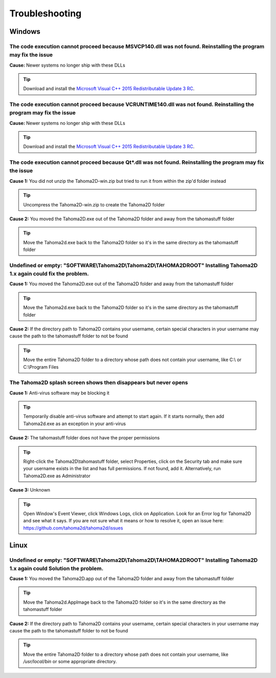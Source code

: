 .. _troubleshooting:

Troubleshooting
===========================

Windows
---------------

The code execution cannot proceed because MSVCP140.dll was not found. Reinstalling the program may fix the issue
~~~~~~

**Cause:** Newer systems no longer ship with these DLLs

.. tip:: Download and install the `Microsoft Visual C++ 2015 Redistributable Update 3 RC <https://www.microsoft.com/en-us/download/details.aspx?id=52685>`_.





The code execution cannot proceed because VCRUNTIME140.dll was not found. Reinstalling the program may fix the issue
~~~~~~


**Cause:** Newer systems no longer ship with these DLLs

.. tip:: Download and install the `Microsoft Visual C++ 2015 Redistributable Update 3 RC <https://www.microsoft.com/en-us/download/details.aspx?id=52685>`_.




The code execution cannot proceed because Qt*.dll was not found. Reinstalling the program may fix the issue
~~~~~~
**Cause 1:** You did not unzip the Tahoma2D-win.zip but tried to run it from within the zip'd folder instead

.. tip:: Uncompress the Tahoma2D-win.zip to create the Tahoma2D folder

**Cause 2:** You moved the Tahoma2D.exe out of the Tahoma2D folder and away from the tahomastuff folder

.. tip:: Move the Tahoma2d.exe back to the Tahoma2D folder so it's in the same directory as the tahomastuff folder







Undefined or empty: "SOFTWARE\\Tahoma2D\\Tahoma2D\\TAHOMA2DROOT" Installing Tahoma2D 1.x again could fix the problem.
~~~~~~
**Cause 1:** You moved the Tahoma2D.exe out of the Tahoma2D folder and away from the tahomastuff folder

.. tip:: Move the Tahoma2d.exe back to the Tahoma2D folder so it's in the same directory as the tahomastuff folder

**Cause 2:** If the directory path to Tahoma2D contains your username, certain special characters in your username may cause the path to the tahomastuff folder to not be found

.. tip:: Move the entire Tahoma2D folder to a directory whose path does not contain your username, like C:\\ or C:\\Program Files







The Tahoma2D splash screen shows then disappears but never opens
~~~~~~
**Cause 1:** Anti-virus software may be blocking it

.. tip:: Temporarily disable anti-virus software and attempt to start again.  If it starts normally, then add Tahoma2d.exe as an exception in your anti-virus

**Cause 2:** The tahomastuff folder does not have the proper permissions

.. tip:: Right-click the Tahoma2D\\tahomastuff folder, select Properties, click on the Security tab and make sure your username exists in the list and has full permissions.  If not found, add it.  Alternatively, run Tahoma2D.exe as Administrator

**Cause 3:** Unknown

.. tip:: Open Window's Event Viewer, click Windows Logs, click on Application.  Look for an Error log for Tahoma2D and see what it says.  If you are not sure what it means or how to resolve it, open an issue here: https://github.com/tahoma2d/tahoma2d/issues






Linux
---------------




Undefined or empty: "SOFTWARE\\Tahoma2D\\Tahoma2D\\TAHOMA2DROOT" Installing Tahoma2D 1.x again could Solution the problem.
~~~~~~
**Cause 1:** You moved the Tahoma2D.app out of the Tahoma2D folder and away from the tahomastuff folder

.. tip:: Move the Tahoma2d.AppImage back to the Tahoma2D folder so it's in the same directory as the tahomastuff folder

**Cause 2:** If the directory path to Tahoma2D contains your username, certain special characters in your username may cause the path to the tahomastuff folder to not be found

.. tip:: Move the entire Tahoma2D folder to a directory whose path does not contain your username, like */usr/local/bin* or some appropriate directory.


